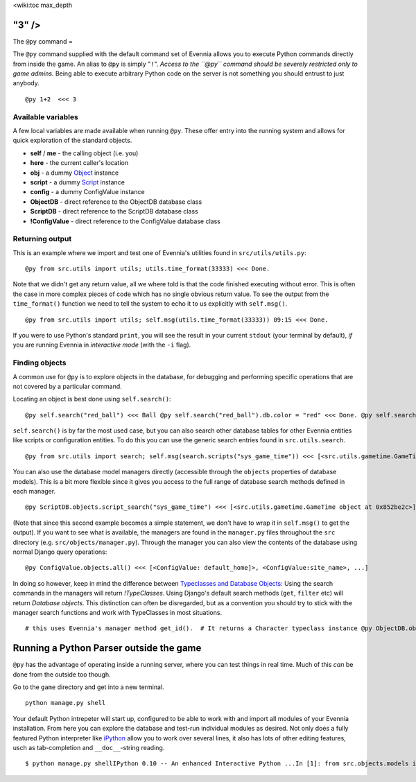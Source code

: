 <wiki:toc max\_depth

"3" />
======

The ``@py`` command =

The ``@py`` command supplied with the default command set of Evennia
allows you to execute Python commands directly from inside the game. An
alias to ``@py`` is simply "``!``". *Access to the ``@py`` command
should be severely restricted only to game admins.* Being able to
execute arbitrary Python code on the server is not something you should
entrust to just anybody.

::

    @py 1+2  <<< 3

Available variables
-------------------

A few local variables are made available when running ``@py``. These
offer entry into the running system and allows for quick exploration of
the standard objects.

-  **self** / **me** - the calling object (i.e. you)
-  **here** - the current caller's location
-  **obj** - a dummy `Object <Objects.html>`_ instance
-  **script** - a dummy `Script <Scripts.html>`_ instance
-  **config** - a dummy ConfigValue instance
-  **ObjectDB** - direct reference to the ObjectDB database class
-  **ScriptDB** - direct reference to the ScriptDB database class
-  **!ConfigValue** - direct reference to the ConfigValue database class

Returning output
----------------

This is an example where we import and test one of Evennia's utilities
found in ``src/utils/utils.py``:

::

    @py from src.utils import utils; utils.time_format(33333) <<< Done.

Note that we didn't get any return value, all we where told is that the
code finished executing without error. This is often the case in more
complex pieces of code which has no single obvious return value. To see
the output from the ``time_format()`` function we need to tell the
system to echo it to us explicitly with ``self.msg()``.

::

    @py from src.utils import utils; self.msg(utils.time_format(33333)) 09:15 <<< Done.

If you were to use Python's standard ``print``, you will see the result
in your current ``stdout`` (your terminal by default), *if* you are
running Evennia in *interactive mode* (with the ``-i`` flag).

Finding objects
---------------

A common use for ``@py`` is to explore objects in the database, for
debugging and performing specific operations that are not covered by a
particular command.

Locating an object is best done using ``self.search()``:

::

    @py self.search("red_ball") <<< Ball @py self.search("red_ball").db.color = "red" <<< Done. @py self.search("red_ball").db.color <<< red

``self.search()`` is by far the most used case, but you can also search
other database tables for other Evennia entities like scripts or
configuration entities. To do this you can use the generic search
entries found in ``src.utils.search``.

::

    @py from src.utils import search; self.msg(search.scripts("sys_game_time")) <<< [<src.utils.gametime.GameTime object at 0x852be2c>]

You can also use the database model managers directly (accessible
through the ``objects`` properties of database models). This is a bit
more flexible since it gives you access to the full range of database
search methods defined in each manager.

::

    @py ScriptDB.objects.script_search("sys_game_time") <<< [<src.utils.gametime.GameTime object at 0x852be2c>]

(Note that since this second example becomes a simple statement, we
don't have to wrap it in ``self.msg()`` to get the output). If you want
to see what is available, the managers are found in the ``manager.py``
files throughout the ``src`` directory (e.g.
``src/objects/manager.py``). Through the manager you can also view the
contents of the database using normal Django query operations:

::

    @py ConfigValue.objects.all() <<< [<ConfigValue: default_home]>, <ConfigValue:site_name>, ...]

In doing so however, keep in mind the difference between `Typeclasses
and Database Objects <Typeclasses.html>`_: Using the search commands in
the managers will return *!TypeClasses*. Using Django's default search
methods (``get``, ``filter`` etc) will return *Database objects*. This
distinction can often be disregarded, but as a convention you should try
to stick with the manager search functions and work with TypeClasses in
most situations.

::

    # this uses Evennia's manager method get_id().  # It returns a Character typeclass instance @py ObjectDB.objects.get_id(1).__class__ <<< Character# this uses the standard Django get() query.  # It returns a django database model instance. @py ObjectDB.objects.get(id=1).__class__ <<< <class 'src.objects.models.ObjectDB'>

Running a Python Parser outside the game
========================================

``@py`` has the advantage of operating inside a running server, where
you can test things in real time. Much of this *can* be done from the
outside too though.

Go to the ``game`` directory and get into a new terminal.

::

    python manage.py shell

Your default Python intrepeter will start up, configured to be able to
work with and import all modules of your Evennia installation. From here
you can explore the database and test-run individual modules as desired.
Not only does a fully featured Python interpreter like
`iPython <http://ipython.scipy.org/moin/>`_ allow you to work over
several lines, it also has lots of other editing features, usch as
tab-completion and ``__doc__``-string reading.

::

    $ python manage.py shellIPython 0.10 -- An enhanced Interactive Python ...In [1]: from src.objects.models import ObjectDB In [2]: ObjectDB.objects.all() Out[3]: [<ObjectDB: Harry>, <ObjectDB: Limbo>, ...]

